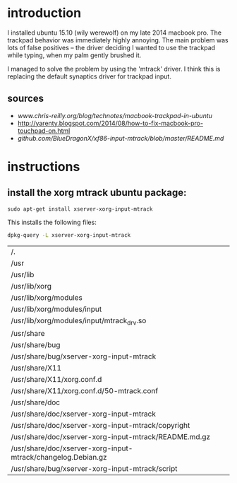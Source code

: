 * introduction
  I installed ubuntu 15.10 (wily werewolf) on my late 2014 macbook pro.
  The trackpad behavior was immediately highly annoying. 
  The main problem was lots of false positives -- the driver deciding I
  wanted to use the trackpad while typing,  when my palm gently brushed it.

  I managed to solve the problem by using the 'mtrack' driver.
  I think this is replacing the default synaptics driver for trackpad input.

** sources
   - [[www.chris-reilly.org/blog/technotes/macbook-trackpad-in-ubuntu]]
   - http://yarenty.blogspot.com/2014/08/how-to-fix-macbook-pro-touchpad-on.html
   - [[github.com/BlueDragonX/xf86-input-mtrack/blob/master/README.md]]

* instructions
** install the xorg mtrack ubuntu package:
   #+begin_example
   sudo apt-get install xserver-xorg-input-mtrack
   #+end_example
   This installs the following files:
   #+begin_src sh :exports both
   dpkg-query -L xserver-xorg-input-mtrack
   #+end_src

   #+RESULTS:
   | /.                                                           |
   | /usr                                                         |
   | /usr/lib                                                     |
   | /usr/lib/xorg                                                |
   | /usr/lib/xorg/modules                                        |
   | /usr/lib/xorg/modules/input                                  |
   | /usr/lib/xorg/modules/input/mtrack_drv.so                    |
   | /usr/share                                                   |
   | /usr/share/bug                                               |
   | /usr/share/bug/xserver-xorg-input-mtrack                     |
   | /usr/share/X11                                               |
   | /usr/share/X11/xorg.conf.d                                   |
   | /usr/share/X11/xorg.conf.d/50-mtrack.conf                    |
   | /usr/share/doc                                               |
   | /usr/share/doc/xserver-xorg-input-mtrack                     |
   | /usr/share/doc/xserver-xorg-input-mtrack/copyright           |
   | /usr/share/doc/xserver-xorg-input-mtrack/README.md.gz        |
   | /usr/share/doc/xserver-xorg-input-mtrack/changelog.Debian.gz |
   | /usr/share/bug/xserver-xorg-input-mtrack/script              |

